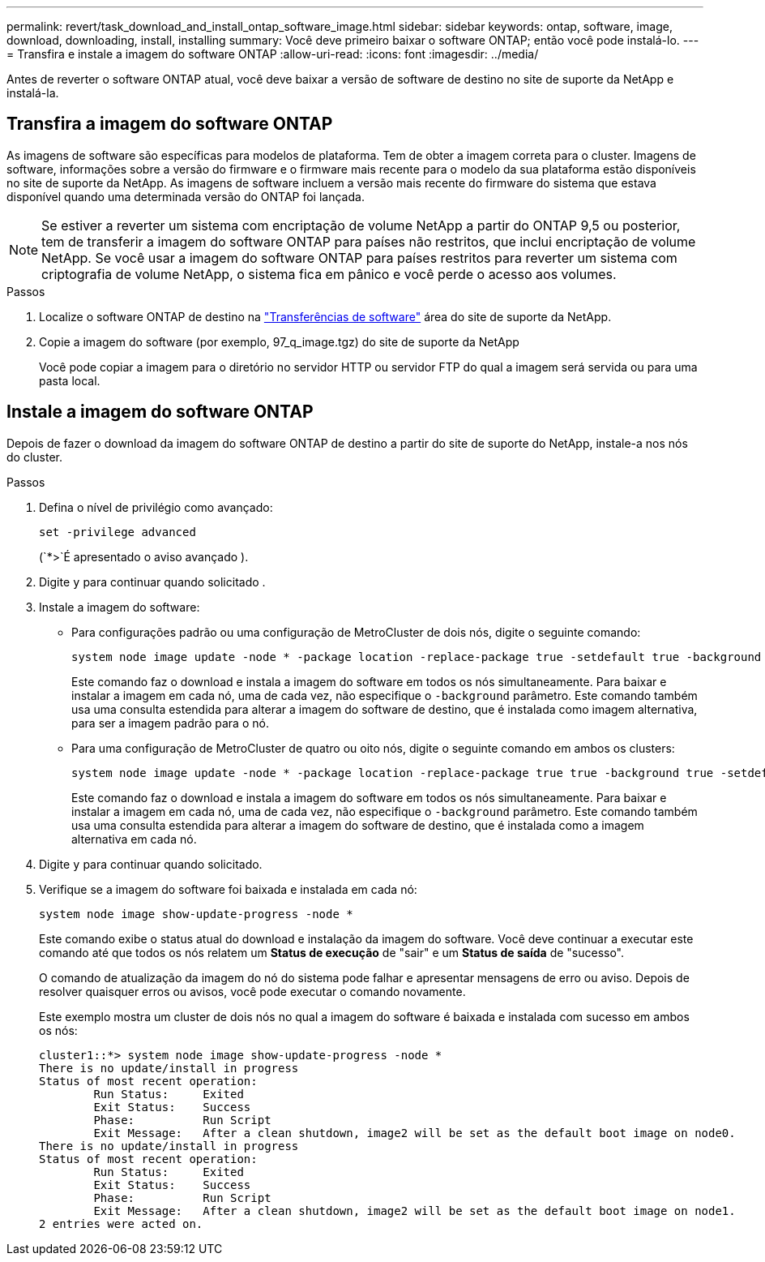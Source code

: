 ---
permalink: revert/task_download_and_install_ontap_software_image.html 
sidebar: sidebar 
keywords: ontap, software, image, download, downloading, install, installing 
summary: Você deve primeiro baixar o software ONTAP; então você pode instalá-lo. 
---
= Transfira e instale a imagem do software ONTAP
:allow-uri-read: 
:icons: font
:imagesdir: ../media/


[role="lead"]
Antes de reverter o software ONTAP atual, você deve baixar a versão de software de destino no site de suporte da NetApp e instalá-la.



== Transfira a imagem do software ONTAP

As imagens de software são específicas para modelos de plataforma. Tem de obter a imagem correta para o cluster. Imagens de software, informações sobre a versão do firmware e o firmware mais recente para o modelo da sua plataforma estão disponíveis no site de suporte da NetApp. As imagens de software incluem a versão mais recente do firmware do sistema que estava disponível quando uma determinada versão do ONTAP foi lançada.


NOTE: Se estiver a reverter um sistema com encriptação de volume NetApp a partir do ONTAP 9,5 ou posterior, tem de transferir a imagem do software ONTAP para países não restritos, que inclui encriptação de volume NetApp. Se você usar a imagem do software ONTAP para países restritos para reverter um sistema com criptografia de volume NetApp, o sistema fica em pânico e você perde o acesso aos volumes.

.Passos
. Localize o software ONTAP de destino na link:http://mysupport.netapp.com/NOW/cgi-bin/software["Transferências de software"^] área do site de suporte da NetApp.
. Copie a imagem do software (por exemplo, 97_q_image.tgz) do site de suporte da NetApp
+
Você pode copiar a imagem para o diretório no servidor HTTP ou servidor FTP do qual a imagem será servida ou para uma pasta local.





== Instale a imagem do software ONTAP

Depois de fazer o download da imagem do software ONTAP de destino a partir do site de suporte do NetApp, instale-a nos nós do cluster.

.Passos
. Defina o nível de privilégio como avançado:
+
[source, cli]
----
set -privilege advanced
----
+
(`*>`É apresentado o aviso avançado ).

. Digite `y` para continuar quando solicitado .
. Instale a imagem do software:
+
** Para configurações padrão ou uma configuração de MetroCluster de dois nós, digite o seguinte comando:
+
[source, cli]
----
system node image update -node * -package location -replace-package true -setdefault true -background true
----
+
Este comando faz o download e instala a imagem do software em todos os nós simultaneamente. Para baixar e instalar a imagem em cada nó, uma de cada vez, não especifique o `-background` parâmetro. Este comando também usa uma consulta estendida para alterar a imagem do software de destino, que é instalada como imagem alternativa, para ser a imagem padrão para o nó.

** Para uma configuração de MetroCluster de quatro ou oito nós, digite o seguinte comando em ambos os clusters:
+
[source, cli]
----
system node image update -node * -package location -replace-package true true -background true -setdefault false
----
+
Este comando faz o download e instala a imagem do software em todos os nós simultaneamente. Para baixar e instalar a imagem em cada nó, uma de cada vez, não especifique o `-background` parâmetro. Este comando também usa uma consulta estendida para alterar a imagem do software de destino, que é instalada como a imagem alternativa em cada nó.



. Digite `y` para continuar quando solicitado.
. Verifique se a imagem do software foi baixada e instalada em cada nó:
+
[source, cli]
----
system node image show-update-progress -node *
----
+
Este comando exibe o status atual do download e instalação da imagem do software. Você deve continuar a executar este comando até que todos os nós relatem um *Status de execução* de "sair" e um *Status de saída* de "sucesso".

+
O comando de atualização da imagem do nó do sistema pode falhar e apresentar mensagens de erro ou aviso. Depois de resolver quaisquer erros ou avisos, você pode executar o comando novamente.

+
Este exemplo mostra um cluster de dois nós no qual a imagem do software é baixada e instalada com sucesso em ambos os nós:

+
[listing]
----
cluster1::*> system node image show-update-progress -node *
There is no update/install in progress
Status of most recent operation:
        Run Status:     Exited
        Exit Status:    Success
        Phase:          Run Script
        Exit Message:   After a clean shutdown, image2 will be set as the default boot image on node0.
There is no update/install in progress
Status of most recent operation:
        Run Status:     Exited
        Exit Status:    Success
        Phase:          Run Script
        Exit Message:   After a clean shutdown, image2 will be set as the default boot image on node1.
2 entries were acted on.
----

